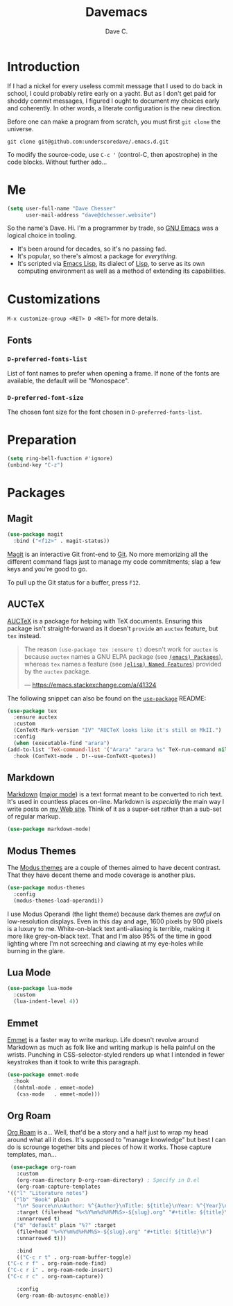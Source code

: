 #+title: Davemacs
#+author: Dave C.

* Introduction

  If I had a nickel for every useless commit message that I used to do
  back in school, I could probably retire early on a yacht.
  But as I don't get paid for shoddy commit messages, I figured I
  ought to document my choices early and coherently.
  In other words, a literate configuration is the new direction.

  Before one can make a program from scratch, you must first
  ~git clone~ the universe.

  #+begin_src shell
    git clone git@github.com:underscoredave/.emacs.d.git
  #+end_src

  To modify the source-code, use ~C-c '~ (control-C, then apostrophe)
  in the code blocks.
  Without further ado...

* Me

  #+begin_src emacs-lisp
       (setq user-full-name "Dave Chesser"
             user-mail-address "dave@dchesser.website")
  #+end_src
  
  So the name's Dave. Hi.
  I'm a programmer by trade, so [[https://gnu.org/s/emacs/][GNU Emacs]] was a logical choice in tooling.

  - It's been around for decades, so it's no passing fad.
  - It's popular, so there's almost a package for /everything/.
  - It's scripted via [[https://www.gnu.org/software/emacs/manual/html_node/eintr/][Emacs Lisp]], its dialect of [[https://en.wikipedia.org/wiki/Lisp_(programming_language)][Lisp]], to serve as
    its own computing environment as well as a method of extending
    its capabilities.

* Customizations

  ~M-x customize-group <RET> D <RET>~ for more details.

** Fonts

*** ~D-preferred-fonts-list~

    List of font names to prefer when opening a frame.
    If none of the fonts are available, the default
    will be "Monospace".

*** ~D-preferred-font-size~

    The chosen font size for the font chosen in
    ~D-preferred-fonts-list~.

* Preparation

  #+begin_src emacs-lisp
    (setq ring-bell-function #'ignore)
    (unbind-key "C-z")
  #+end_src

* Packages
** Magit

  #+begin_src emacs-lisp
    (use-package magit
      :bind ("<f12>" . magit-status))
  #+end_src

  [[https://magit.vc/][Magit]] is an interactive Git front-end to [[https://git-scm.com/][Git]].
  No more memorizing all the different command flags just to manage my
  code commitments; slap a few keys and you're good to go.

  To pull up the Git status for a buffer, press ~F12~.

** AUCTeX

   [[https://www.gnu.org/software/auctex][AUCTeX]] is a package for helping with TeX documents.
   Ensuring this package isn't straight-forward as it doesn't ~provide~
   an ~auctex~ feature, but ~tex~ instead.

   #+begin_quote
   The reason ~(use-package tex :ensure t)~ doesn't work for ~auctex~
   is because ~auctex~ names a GNU ELPA package (see [[https://www.gnu.org/software/emacs/manual/html_node/emacs/Packages.html][~(emacs) Packages~]]),
   whereas ~tex~ names a feature (see [[https://www.gnu.org/software/emacs/manual/html_node/elisp/Named-Features.html][~(elisp) Named Features~]]) provided
   by the ~auctex~ package.

   --- https://emacs.stackexchange.com/a/41324
   #+end_quote

   The following snippet can also be found on the [[https://github.com/jwiegley/use-package/#package-installation][~use-package~]] README:

   #+begin_src emacs-lisp
     (use-package tex
       :ensure auctex
       :custom
       (ConTeXt-Mark-version "IV" "AUCTeX looks like it's still on MkII.")
       :config
       (when (executable-find "arara")
	 (add-to-list 'TeX-command-list '("Arara" "arara %s" TeX-run-command nil t :help "Run Arara directives")))
       :hook (ConTeXt-mode . D!--use-ConTeXt-quotes))
   #+end_src

** Markdown

   [[https://daringfireball.net/projects/markdown/][Markdown]] ([[https://jblevins.org/projects/markdown-mode/][major mode]]) is a text format meant to be converted to rich text.
   It's used in countless places on-line.
   Markdown is /especially/ the main way I write posts on [[https://dchesser.website][my Web site]].
   Think of it as a super-set rather than a sub-set of regular markup.

   #+begin_src emacs-lisp
     (use-package markdown-mode)
   #+end_src

** Modus Themes

   The [[https://protesilaos.com/modus-themes/#][Modus themes]] are a couple of themes aimed to have decent contrast.
   That they have decent theme and mode coverage is another plus.

   #+begin_src emacs-lisp
     (use-package modus-themes
       :config
       (modus-themes-load-operandi))
   #+end_src

   I use Modus Operandi (the light theme) because dark themes are /awful/
   on low-resolution displays.
   Even in this day and age, 1600 pixels by 900 pixels is a luxury to me.
   White-on-black text anti-aliasing is terrible, making it more like
   grey-on-black text.
   That and I'm also 95% of the time in good lighting where I'm not
   screeching and clawing at my eye-holes while burning in the glare.

** Lua Mode

   #+begin_src emacs-lisp
     (use-package lua-mode
       :custom
       (lua-indent-level 4))
   #+end_src

** Emmet

  [[https://emmet.io/][Emmet]] is a faster way to write markup.
  Life doesn't revolve around Markdown as much as folk like
  and writing markup is hella painful on the wrists.
  Punching in CSS-selector-styled renders up what I intended
  in fewer keystrokes than it took to write this paragraph.

  #+begin_src emacs-lisp
    (use-package emmet-mode
      :hook
      ((mhtml-mode . emmet-mode)
       (css-mode   . emmet-mode)))
  #+end_src

** Org Roam

   [[https://www.orgroam.com/][Org Roam]] is a... Well, that'd be a story and a half just to wrap my
   head around what all it does.
   It's supposed to "manage knowledge" but best I can do is scrounge together
   bits and pieces of how it works.
   Those capture templates, man...

   #+begin_src emacs-lisp
     (use-package org-roam
       :custom
       (org-roam-directory D-org-roam-directory) ; Specify in D.el
       (org-roam-capture-templates
	'(("l" "Literature notes")
	  ("lb" "Book" plain
	   "\n* Source\n\nAuthor: %^{Author}\nTitle: ${title}\nYear: %^{Year}\n\n* Summary\n\n%?"
	   :target (file+head "%<%Y%m%d%H%M%S>-${slug}.org" "#+title: ${title}\\n")
	   :unnarrowed t)
	  ("d" "default" plain "%?" :target
	   (file+head "%<%Y%m%d%H%M%S>-${slug}.org" "#+title: ${title}\n")
	   :unnarrowed t)))

       :bind
       (("C-c r t" . org-roam-buffer-toggle)
	("C-c r f" . org-roam-node-find)
	("C-c r i" . org-roam-node-insert)
	("C-c r c" . org-roam-capture))

       :config
       (org-roam-db-autosync-enable))
   #+end_src
   
